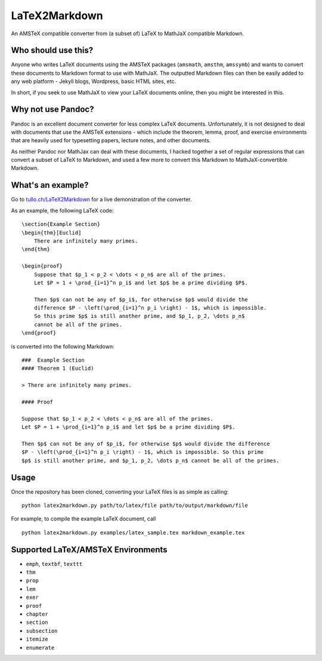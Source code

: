 LaTeX2Markdown
==============

An AMSTeX compatible converter from (a subset of) LaTeX to MathJaX
compatible Markdown.

Who should use this?
--------------------

Anyone who writes LaTeX documents using the AMSTeX packages
(``amsmath``, ``amsthm``, ``amssymb``) and wants to convert these
documents to Markdown format to use with MathJaX. The outputted Markdown
files can then be easily added to any web platform - Jekyll blogs,
Wordpress, basic HTML sites, etc.

In short, if you seek to use MathJaX to view your LaTeX documents
online, then you might be interested in this.

Why not use Pandoc?
-------------------

Pandoc is an excellent document converter for less complex LaTeX
documents. Unfortunately, it is not designed to deal with documents that
use the AMSTeX extensions - which include the theorem, lemma, proof, and
exercise environments that are heavily used for typesetting papers,
lecture notes, and other documents.

As neither Pandoc nor MathJax can deal with these documents, I hacked
together a set of regular expressions that can convert a subset of LaTeX
to Markdown, and used a few more to convert this Markdown to
MathJaX-convertible Markdown.

What's an example?
------------------

Go to `tullo.ch/LaTeX2Markdown <http://tullo.ch/LaTeX2Markdown>`_ for a
live demonstration of the converter.

As an example, the following LaTeX code:

::

    \section{Example Section}
    \begin{thm}[Euclid]
        There are infinitely many primes.
    \end{thm}

    \begin{proof}
        Suppose that $p_1 < p_2 < \dots < p_n$ are all of the primes. 
        Let $P = 1 + \prod_{i=1}^n p_i$ and let $p$ be a prime dividing $P$.

        Then $p$ can not be any of $p_i$, for otherwise $p$ would divide the 
        difference $P - \left(\prod_{i=1}^n p_i \right) - 1$, which is impossible. 
        So this prime $p$ is still another prime, and $p_1, p_2, \dots p_n$ 
        cannot be all of the primes.
    \end{proof}

is converted into the following Markdown:

::

    ###  Example Section
    #### Theorem 1 (Euclid)

    > There are infinitely many primes.

    #### Proof

    Suppose that $p_1 < p_2 < \dots < p_n$ are all of the primes. 
    Let $P = 1 + \prod_{i=1}^n p_i$ and let $p$ be a prime dividing $P$.

    Then $p$ can not be any of $p_i$, for otherwise $p$ would divide the difference 
    $P - \left(\prod_{i=1}^n p_i \right) - 1$, which is impossible. So this prime 
    $p$ is still another prime, and $p_1, p_2, \dots p_n$ cannot be all of the primes.

Usage
-----

Once the repository has been cloned, converting your LaTeX files is as
simple as calling:

::

    python latex2markdown.py path/to/latex/file path/to/output/markdown/file

For example, to compile the example LaTeX document, call

::

    python latex2markdown.py examples/latex_sample.tex markdown_example.tex

Supported LaTeX/AMSTeX Environments
-----------------------------------

-  ``emph``, ``textbf``, ``texttt``
-  ``thm``
-  ``prop``
-  ``lem``
-  ``exer``
-  ``proof``
-  ``chapter``
-  ``section``
-  ``subsection``
-  ``itemize``
-  ``enumerate``

